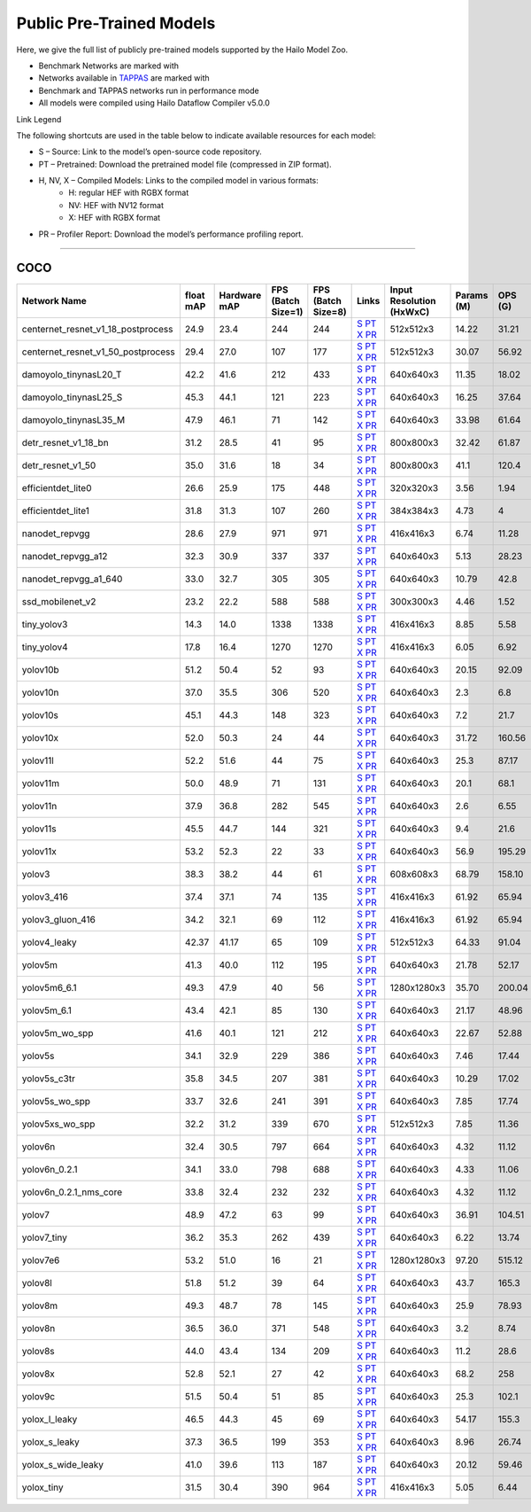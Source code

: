 
Public Pre-Trained Models
=========================

.. |rocket| image:: ../../images/rocket.png
  :width: 18

.. |star| image:: ../../images/star.png
  :width: 18

Here, we give the full list of publicly pre-trained models supported by the Hailo Model Zoo.

* Benchmark Networks are marked with |rocket|
* Networks available in `TAPPAS <https://github.com/hailo-ai/tappas>`_ are marked with |star|
* Benchmark and TAPPAS  networks run in performance mode
* All models were compiled using Hailo Dataflow Compiler v5.0.0

Link Legend

The following shortcuts are used in the table below to indicate available resources for each model:

* S – Source: Link to the model’s open-source code repository.
* PT – Pretrained: Download the pretrained model file (compressed in ZIP format).
* H, NV, X – Compiled Models: Links to the compiled model in various formats:
            * H: regular HEF with RGBX format
            * NV: HEF with NV12 format
            * X: HEF with RGBX format

* PR – Profiler Report: Download the model’s performance profiling report.



.. _Object Detection:

----------------

COCO
^^^^

.. list-table::
   :widths: 31 9 7 11 9 8 8 8 9
   :header-rows: 1

   * - Network Name
     - float mAP
     - Hardware mAP
     - FPS (Batch Size=1)
     - FPS (Batch Size=8)
     - Links
     - Input Resolution (HxWxC)
     - Params (M)
     - OPS (G)    
   * - centernet_resnet_v1_18_postprocess   
     - 24.9
     - 23.4
     - 244
     - 244
     - `S <https://cv.gluon.ai/model_zoo/detection.html>`_ `PT <https://hailo-model-zoo.s3.eu-west-2.amazonaws.com/ObjectDetection/Detection-COCO/centernet/centernet_resnet_v1_18/pretrained/2023-07-18/centernet_resnet_v1_18.zip>`_ `X <https://hailo-model-zoo.s3.eu-west-2.amazonaws.com/ModelZoo/Compiled/v5.0.0/hailo10h/centernet_resnet_v1_18_postprocess.hef>`_ `PR <https://hailo-model-zoo.s3.eu-west-2.amazonaws.com/ModelZoo/Compiled/v5.0.0/hailo10h/centernet_resnet_v1_18_postprocess_profiler_results_compiled.html>`_
     - 512x512x3
     - 14.22
     - 31.21    
   * - centernet_resnet_v1_50_postprocess   
     - 29.4
     - 27.0
     - 107
     - 177
     - `S <https://cv.gluon.ai/model_zoo/detection.html>`_ `PT <https://hailo-model-zoo.s3.eu-west-2.amazonaws.com/ObjectDetection/Detection-COCO/centernet/centernet_resnet_v1_50_postprocess/pretrained/2023-07-18/centernet_resnet_v1_50_postprocess.zip>`_ `X <https://hailo-model-zoo.s3.eu-west-2.amazonaws.com/ModelZoo/Compiled/v5.0.0/hailo10h/centernet_resnet_v1_50_postprocess.hef>`_ `PR <https://hailo-model-zoo.s3.eu-west-2.amazonaws.com/ModelZoo/Compiled/v5.0.0/hailo10h/centernet_resnet_v1_50_postprocess_profiler_results_compiled.html>`_
     - 512x512x3
     - 30.07
     - 56.92    
   * - damoyolo_tinynasL20_T   
     - 42.2
     - 41.6
     - 212
     - 433
     - `S <https://github.com/tinyvision/DAMO-YOLO>`_ `PT <https://hailo-model-zoo.s3.eu-west-2.amazonaws.com/ObjectDetection/Detection-COCO/yolo/damoyolo_tinynasL20_T/pretrained/2022-12-19/damoyolo_tinynasL20_T.zip>`_ `X <https://hailo-model-zoo.s3.eu-west-2.amazonaws.com/ModelZoo/Compiled/v5.0.0/hailo10h/damoyolo_tinynasL20_T.hef>`_ `PR <https://hailo-model-zoo.s3.eu-west-2.amazonaws.com/ModelZoo/Compiled/v5.0.0/hailo10h/damoyolo_tinynasL20_T_profiler_results_compiled.html>`_
     - 640x640x3
     - 11.35
     - 18.02    
   * - damoyolo_tinynasL25_S   
     - 45.3
     - 44.1
     - 121
     - 223
     - `S <https://github.com/tinyvision/DAMO-YOLO>`_ `PT <https://hailo-model-zoo.s3.eu-west-2.amazonaws.com/ObjectDetection/Detection-COCO/yolo/damoyolo_tinynasL25_S/pretrained/2022-12-19/damoyolo_tinynasL25_S.zip>`_ `X <https://hailo-model-zoo.s3.eu-west-2.amazonaws.com/ModelZoo/Compiled/v5.0.0/hailo10h/damoyolo_tinynasL25_S.hef>`_ `PR <https://hailo-model-zoo.s3.eu-west-2.amazonaws.com/ModelZoo/Compiled/v5.0.0/hailo10h/damoyolo_tinynasL25_S_profiler_results_compiled.html>`_
     - 640x640x3
     - 16.25
     - 37.64    
   * - damoyolo_tinynasL35_M   
     - 47.9
     - 46.1
     - 71
     - 142
     - `S <https://github.com/tinyvision/DAMO-YOLO>`_ `PT <https://hailo-model-zoo.s3.eu-west-2.amazonaws.com/ObjectDetection/Detection-COCO/yolo/damoyolo_tinynasL35_M/pretrained/2022-12-19/damoyolo_tinynasL35_M.zip>`_ `X <https://hailo-model-zoo.s3.eu-west-2.amazonaws.com/ModelZoo/Compiled/v5.0.0/hailo10h/damoyolo_tinynasL35_M.hef>`_ `PR <https://hailo-model-zoo.s3.eu-west-2.amazonaws.com/ModelZoo/Compiled/v5.0.0/hailo10h/damoyolo_tinynasL35_M_profiler_results_compiled.html>`_
     - 640x640x3
     - 33.98
     - 61.64    
   * - detr_resnet_v1_18_bn   
     - 31.2
     - 28.5
     - 41
     - 95
     - `S <https://github.com/facebookresearch/detr>`_ `PT <https://hailo-model-zoo.s3.eu-west-2.amazonaws.com/ObjectDetection/Detection-COCO/detr/detr_resnet_v1_18/2022-09-18/detr_resnet_v1_18_bn.zip>`_ `X <https://hailo-model-zoo.s3.eu-west-2.amazonaws.com/ModelZoo/Compiled/v5.0.0/hailo10h/detr_resnet_v1_18_bn.hef>`_ `PR <https://hailo-model-zoo.s3.eu-west-2.amazonaws.com/ModelZoo/Compiled/v5.0.0/hailo10h/detr_resnet_v1_18_bn_profiler_results_compiled.html>`_
     - 800x800x3
     - 32.42
     - 61.87    
   * - detr_resnet_v1_50   
     - 35.0
     - 31.6
     - 18
     - 34
     - `S <https://github.com/facebookresearch/detr>`_ `PT <https://hailo-model-zoo.s3.eu-west-2.amazonaws.com/ObjectDetection/Detection-COCO/detr/detr_resnet_v1_50/2024-03-05/detr_resnet_v1_50.zip>`_ `X <https://hailo-model-zoo.s3.eu-west-2.amazonaws.com/ModelZoo/Compiled/v5.0.0/hailo10h/detr_resnet_v1_50.hef>`_ `PR <https://hailo-model-zoo.s3.eu-west-2.amazonaws.com/ModelZoo/Compiled/v5.0.0/hailo10h/detr_resnet_v1_50_profiler_results_compiled.html>`_
     - 800x800x3
     - 41.1
     - 120.4    
   * - efficientdet_lite0   
     - 26.6
     - 25.9
     - 175
     - 448
     - `S <https://github.com/google/automl/tree/master/efficientdet>`_ `PT <https://hailo-model-zoo.s3.eu-west-2.amazonaws.com/ObjectDetection/Detection-COCO/efficientdet/efficientdet_lite0/pretrained/2023-04-25/efficientdet-lite0.zip>`_ `X <https://hailo-model-zoo.s3.eu-west-2.amazonaws.com/ModelZoo/Compiled/v5.0.0/hailo10h/efficientdet_lite0.hef>`_ `PR <https://hailo-model-zoo.s3.eu-west-2.amazonaws.com/ModelZoo/Compiled/v5.0.0/hailo10h/efficientdet_lite0_profiler_results_compiled.html>`_
     - 320x320x3
     - 3.56
     - 1.94    
   * - efficientdet_lite1   
     - 31.8
     - 31.3
     - 107
     - 260
     - `S <https://github.com/google/automl/tree/master/efficientdet>`_ `PT <https://hailo-model-zoo.s3.eu-west-2.amazonaws.com/ObjectDetection/Detection-COCO/efficientdet/efficientdet_lite1/pretrained/2023-04-25/efficientdet-lite1.zip>`_ `X <https://hailo-model-zoo.s3.eu-west-2.amazonaws.com/ModelZoo/Compiled/v5.0.0/hailo10h/efficientdet_lite1.hef>`_ `PR <https://hailo-model-zoo.s3.eu-west-2.amazonaws.com/ModelZoo/Compiled/v5.0.0/hailo10h/efficientdet_lite1_profiler_results_compiled.html>`_
     - 384x384x3
     - 4.73
     - 4      
   * - nanodet_repvgg  |star| 
     - 28.6
     - 27.9
     - 971
     - 971
     - `S <https://github.com/RangiLyu/nanodet>`_ `PT <https://hailo-model-zoo.s3.eu-west-2.amazonaws.com/ObjectDetection/Detection-COCO/nanodet/nanodet_repvgg/pretrained/2024-11-01/nanodet.zip>`_ `X <https://hailo-model-zoo.s3.eu-west-2.amazonaws.com/ModelZoo/Compiled/v5.0.0/hailo10h/nanodet_repvgg.hef>`_ `PR <https://hailo-model-zoo.s3.eu-west-2.amazonaws.com/ModelZoo/Compiled/v5.0.0/hailo10h/nanodet_repvgg_profiler_results_compiled.html>`_
     - 416x416x3
     - 6.74
     - 11.28    
   * - nanodet_repvgg_a12   
     - 32.3
     - 30.9
     - 337
     - 337
     - `S <https://github.com/Megvii-BaseDetection/YOLOX>`_ `PT <https://hailo-model-zoo.s3.eu-west-2.amazonaws.com/ObjectDetection/Detection-COCO/nanodet/nanodet_repvgg_a12/pretrained/2024-01-31/nanodet_repvgg_a12_640x640.zip>`_ `X <https://hailo-model-zoo.s3.eu-west-2.amazonaws.com/ModelZoo/Compiled/v5.0.0/hailo10h/nanodet_repvgg_a12.hef>`_ `PR <https://hailo-model-zoo.s3.eu-west-2.amazonaws.com/ModelZoo/Compiled/v5.0.0/hailo10h/nanodet_repvgg_a12_profiler_results_compiled.html>`_
     - 640x640x3
     - 5.13
     - 28.23    
   * - nanodet_repvgg_a1_640   
     - 33.0
     - 32.7
     - 305
     - 305
     - `S <https://github.com/RangiLyu/nanodet>`_ `PT <https://hailo-model-zoo.s3.eu-west-2.amazonaws.com/ObjectDetection/Detection-COCO/nanodet/nanodet_repvgg_a1_640/pretrained/2024-01-25/nanodet_repvgg_a1_640.zip>`_ `X <https://hailo-model-zoo.s3.eu-west-2.amazonaws.com/ModelZoo/Compiled/v5.0.0/hailo10h/nanodet_repvgg_a1_640.hef>`_ `PR <https://hailo-model-zoo.s3.eu-west-2.amazonaws.com/ModelZoo/Compiled/v5.0.0/hailo10h/nanodet_repvgg_a1_640_profiler_results_compiled.html>`_
     - 640x640x3
     - 10.79
     - 42.8    
   * - ssd_mobilenet_v2   
     - 23.2
     - 22.2
     - 588
     - 588
     - `S <https://github.com/tensorflow/models/blob/master/research/object_detection/g3doc/tf1_detection_zoo.md>`_ `PT <https://hailo-model-zoo.s3.eu-west-2.amazonaws.com/ObjectDetection/Detection-COCO/ssd/ssd_mobilenet_v2/pretrained/2025-01-15/ssd_mobilenet_v2.zip>`_ `X <https://hailo-model-zoo.s3.eu-west-2.amazonaws.com/ModelZoo/Compiled/v5.0.0/hailo10h/ssd_mobilenet_v2.hef>`_ `PR <https://hailo-model-zoo.s3.eu-west-2.amazonaws.com/ModelZoo/Compiled/v5.0.0/hailo10h/ssd_mobilenet_v2_profiler_results_compiled.html>`_
     - 300x300x3
     - 4.46
     - 1.52    
   * - tiny_yolov3   
     - 14.3
     - 14.0
     - 1338
     - 1338
     - `S <https://github.com/Tianxiaomo/pytorch-YOLOv4>`_ `PT <https://hailo-model-zoo.s3.eu-west-2.amazonaws.com/ObjectDetection/Detection-COCO/yolo/tiny_yolov3/pretrained/2025-06-25/tiny_yolov3.zip>`_ `X <https://hailo-model-zoo.s3.eu-west-2.amazonaws.com/ModelZoo/Compiled/v5.0.0/hailo10h/tiny_yolov3.hef>`_ `PR <https://hailo-model-zoo.s3.eu-west-2.amazonaws.com/ModelZoo/Compiled/v5.0.0/hailo10h/tiny_yolov3_profiler_results_compiled.html>`_
     - 416x416x3
     - 8.85
     - 5.58    
   * - tiny_yolov4   
     - 17.8
     - 16.4
     - 1270
     - 1270
     - `S <https://github.com/Tianxiaomo/pytorch-YOLOv4>`_ `PT <https://hailo-model-zoo.s3.eu-west-2.amazonaws.com/ObjectDetection/Detection-COCO/yolo/tiny_yolov4/pretrained/2023-07-18/tiny_yolov4.zip>`_ `X <https://hailo-model-zoo.s3.eu-west-2.amazonaws.com/ModelZoo/Compiled/v5.0.0/hailo10h/tiny_yolov4.hef>`_ `PR <https://hailo-model-zoo.s3.eu-west-2.amazonaws.com/ModelZoo/Compiled/v5.0.0/hailo10h/tiny_yolov4_profiler_results_compiled.html>`_
     - 416x416x3
     - 6.05
     - 6.92    
   * - yolov10b   
     - 51.2
     - 50.4
     - 52
     - 93
     - `S <https://github.com/THU-MIG/yolov10>`_ `PT <https://hailo-model-zoo.s3.eu-west-2.amazonaws.com/ObjectDetection/Detection-COCO/yolo/yolov10b/pretrained/2024-07-02/yolov10b.zip>`_ `X <https://hailo-model-zoo.s3.eu-west-2.amazonaws.com/ModelZoo/Compiled/v5.0.0/hailo10h/yolov10b.hef>`_ `PR <https://hailo-model-zoo.s3.eu-west-2.amazonaws.com/ModelZoo/Compiled/v5.0.0/hailo10h/yolov10b_profiler_results_compiled.html>`_
     - 640x640x3
     - 20.15
     - 92.09    
   * - yolov10n   
     - 37.0
     - 35.5
     - 306
     - 520
     - `S <https://github.com/THU-MIG/yolov10>`_ `PT <https://hailo-model-zoo.s3.eu-west-2.amazonaws.com/ObjectDetection/Detection-COCO/yolo/yolov10n/pretrained/2024-05-31/yolov10n.zip>`_ `X <https://hailo-model-zoo.s3.eu-west-2.amazonaws.com/ModelZoo/Compiled/v5.0.0/hailo10h/yolov10n.hef>`_ `PR <https://hailo-model-zoo.s3.eu-west-2.amazonaws.com/ModelZoo/Compiled/v5.0.0/hailo10h/yolov10n_profiler_results_compiled.html>`_
     - 640x640x3
     - 2.3
     - 6.8    
   * - yolov10s   
     - 45.1
     - 44.3
     - 148
     - 323
     - `S <https://github.com/THU-MIG/yolov10>`_ `PT <https://hailo-model-zoo.s3.eu-west-2.amazonaws.com/ObjectDetection/Detection-COCO/yolo/yolov10s/pretrained/2024-05-31/yolov10s.zip>`_ `X <https://hailo-model-zoo.s3.eu-west-2.amazonaws.com/ModelZoo/Compiled/v5.0.0/hailo10h/yolov10s.hef>`_ `PR <https://hailo-model-zoo.s3.eu-west-2.amazonaws.com/ModelZoo/Compiled/v5.0.0/hailo10h/yolov10s_profiler_results_compiled.html>`_
     - 640x640x3
     - 7.2
     - 21.7    
   * - yolov10x   
     - 52.0
     - 50.3
     - 24
     - 44
     - `S <https://github.com/THU-MIG/yolov10>`_ `PT <https://hailo-model-zoo.s3.eu-west-2.amazonaws.com/ObjectDetection/Detection-COCO/yolo/yolov10x/pretrained/2024-07-02/yolov10x.zip>`_ `X <https://hailo-model-zoo.s3.eu-west-2.amazonaws.com/ModelZoo/Compiled/v5.0.0/hailo10h/yolov10x.hef>`_ `PR <https://hailo-model-zoo.s3.eu-west-2.amazonaws.com/ModelZoo/Compiled/v5.0.0/hailo10h/yolov10x_profiler_results_compiled.html>`_
     - 640x640x3
     - 31.72
     - 160.56    
   * - yolov11l   
     - 52.2
     - 51.6
     - 44
     - 75
     - `S <https://github.com/ultralytics/ultralytics>`_ `PT <https://hailo-model-zoo.s3.eu-west-2.amazonaws.com/ObjectDetection/Detection-COCO/yolo/yolov11l/2024-10-02/yolo11l.zip>`_ `X <https://hailo-model-zoo.s3.eu-west-2.amazonaws.com/ModelZoo/Compiled/v5.0.0/hailo10h/yolov11l.hef>`_ `PR <https://hailo-model-zoo.s3.eu-west-2.amazonaws.com/ModelZoo/Compiled/v5.0.0/hailo10h/yolov11l_profiler_results_compiled.html>`_
     - 640x640x3
     - 25.3
     - 87.17      
   * - yolov11m |rocket|  
     - 50.0
     - 48.9
     - 71
     - 131
     - `S <https://github.com/ultralytics/ultralytics>`_ `PT <https://hailo-model-zoo.s3.eu-west-2.amazonaws.com/ObjectDetection/Detection-COCO/yolo/yolov11m/2024-10-02/yolo11m.zip>`_ `X <https://hailo-model-zoo.s3.eu-west-2.amazonaws.com/ModelZoo/Compiled/v5.0.0/hailo10h/yolov11m.hef>`_ `PR <https://hailo-model-zoo.s3.eu-west-2.amazonaws.com/ModelZoo/Compiled/v5.0.0/hailo10h/yolov11m_profiler_results_compiled.html>`_
     - 640x640x3
     - 20.1
     - 68.1    
   * - yolov11n   
     - 37.9
     - 36.8
     - 282
     - 545
     - `S <https://github.com/ultralytics/ultralytics>`_ `PT <https://hailo-model-zoo.s3.eu-west-2.amazonaws.com/ObjectDetection/Detection-COCO/yolo/yolov11n/2024-10-02/yolo11n.zip>`_ `X <https://hailo-model-zoo.s3.eu-west-2.amazonaws.com/ModelZoo/Compiled/v5.0.0/hailo10h/yolov11n.hef>`_ `PR <https://hailo-model-zoo.s3.eu-west-2.amazonaws.com/ModelZoo/Compiled/v5.0.0/hailo10h/yolov11n_profiler_results_compiled.html>`_
     - 640x640x3
     - 2.6
     - 6.55    
   * - yolov11s   
     - 45.5
     - 44.7
     - 144
     - 321
     - `S <https://github.com/ultralytics/ultralytics>`_ `PT <https://hailo-model-zoo.s3.eu-west-2.amazonaws.com/ObjectDetection/Detection-COCO/yolo/yolov11s/2024-10-02/yolo11s.zip>`_ `X <https://hailo-model-zoo.s3.eu-west-2.amazonaws.com/ModelZoo/Compiled/v5.0.0/hailo10h/yolov11s.hef>`_ `PR <https://hailo-model-zoo.s3.eu-west-2.amazonaws.com/ModelZoo/Compiled/v5.0.0/hailo10h/yolov11s_profiler_results_compiled.html>`_
     - 640x640x3
     - 9.4
     - 21.6    
   * - yolov11x   
     - 53.2
     - 52.3
     - 22
     - 33
     - `S <https://github.com/ultralytics/ultralytics>`_ `PT <https://hailo-model-zoo.s3.eu-west-2.amazonaws.com/ObjectDetection/Detection-COCO/yolo/yolov11x/2024-10-02/yolo11x.zip>`_ `X <https://hailo-model-zoo.s3.eu-west-2.amazonaws.com/ModelZoo/Compiled/v5.0.0/hailo10h/yolov11x.hef>`_ `PR <https://hailo-model-zoo.s3.eu-west-2.amazonaws.com/ModelZoo/Compiled/v5.0.0/hailo10h/yolov11x_profiler_results_compiled.html>`_
     - 640x640x3
     - 56.9
     - 195.29    
   * - yolov3   
     - 38.3
     - 38.2
     - 44
     - 61
     - `S <https://github.com/AlexeyAB/darknet>`_ `PT <https://hailo-model-zoo.s3.eu-west-2.amazonaws.com/ObjectDetection/Detection-COCO/yolo/yolov3/pretrained/2021-08-16/yolov3.zip>`_ `X <https://hailo-model-zoo.s3.eu-west-2.amazonaws.com/ModelZoo/Compiled/v5.0.0/hailo10h/yolov3.hef>`_ `PR <https://hailo-model-zoo.s3.eu-west-2.amazonaws.com/ModelZoo/Compiled/v5.0.0/hailo10h/yolov3_profiler_results_compiled.html>`_
     - 608x608x3
     - 68.79
     - 158.10    
   * - yolov3_416   
     - 37.4
     - 37.1
     - 74
     - 135
     - `S <https://github.com/AlexeyAB/darknet>`_ `PT <https://hailo-model-zoo.s3.eu-west-2.amazonaws.com/ObjectDetection/Detection-COCO/yolo/yolov3_416/pretrained/2021-08-16/yolov3_416.zip>`_ `X <https://hailo-model-zoo.s3.eu-west-2.amazonaws.com/ModelZoo/Compiled/v5.0.0/hailo10h/yolov3_416.hef>`_ `PR <https://hailo-model-zoo.s3.eu-west-2.amazonaws.com/ModelZoo/Compiled/v5.0.0/hailo10h/yolov3_416_profiler_results_compiled.html>`_
     - 416x416x3
     - 61.92
     - 65.94    
   * - yolov3_gluon_416   
     - 34.2
     - 32.1
     - 69
     - 112
     - `S <https://cv.gluon.ai/model_zoo/detection.html>`_ `PT <https://hailo-model-zoo.s3.eu-west-2.amazonaws.com/ObjectDetection/Detection-COCO/yolo/yolov3_gluon_416/pretrained/2023-07-18/yolov3_gluon_416.zip>`_ `X <https://hailo-model-zoo.s3.eu-west-2.amazonaws.com/ModelZoo/Compiled/v5.0.0/hailo10h/yolov3_gluon_416.hef>`_ `PR <https://hailo-model-zoo.s3.eu-west-2.amazonaws.com/ModelZoo/Compiled/v5.0.0/hailo10h/yolov3_gluon_416_profiler_results_compiled.html>`_
     - 416x416x3
     - 61.92
     - 65.94    
   * - yolov4_leaky   
     - 42.37
     - 41.17
     - 65
     - 109
     - `S <https://github.com/AlexeyAB/darknet/wiki/YOLOv4-model-zoo>`_ `PT <https://hailo-model-zoo.s3.eu-west-2.amazonaws.com/ObjectDetection/Detection-COCO/yolo/yolov4/pretrained/2022-03-17/yolov4.zip>`_ `X <https://hailo-model-zoo.s3.eu-west-2.amazonaws.com/ModelZoo/Compiled/v5.0.0/hailo10h/yolov4_leaky.hef>`_ `PR <https://hailo-model-zoo.s3.eu-west-2.amazonaws.com/ModelZoo/Compiled/v5.0.0/hailo10h/yolov4_leaky_profiler_results_compiled.html>`_
     - 512x512x3
     - 64.33
     - 91.04    
   * - yolov5m   
     - 41.3
     - 40.0
     - 112
     - 195
     - `S <https://github.com/ultralytics/yolov5/releases/tag/v2.0>`_ `PT <https://hailo-model-zoo.s3.eu-west-2.amazonaws.com/ObjectDetection/Detection-COCO/yolo/yolov5m_spp/pretrained/2023-04-25/yolov5m.zip>`_ `X <https://hailo-model-zoo.s3.eu-west-2.amazonaws.com/ModelZoo/Compiled/v5.0.0/hailo10h/yolov5m.hef>`_ `PR <https://hailo-model-zoo.s3.eu-west-2.amazonaws.com/ModelZoo/Compiled/v5.0.0/hailo10h/yolov5m_profiler_results_compiled.html>`_
     - 640x640x3
     - 21.78
     - 52.17    
   * - yolov5m6_6.1   
     - 49.3
     - 47.9
     - 40
     - 56
     - `S <https://github.com/ultralytics/yolov5/releases/tag/v6.1>`_ `PT <https://hailo-model-zoo.s3.eu-west-2.amazonaws.com/ObjectDetection/Detection-COCO/yolo/yolov5m6_6.1/pretrained/2023-04-25/yolov5m6.zip>`_ `X <https://hailo-model-zoo.s3.eu-west-2.amazonaws.com/ModelZoo/Compiled/v5.0.0/hailo10h/yolov5m6_6.1.hef>`_ `PR <https://hailo-model-zoo.s3.eu-west-2.amazonaws.com/ModelZoo/Compiled/v5.0.0/hailo10h/yolov5m6_6.1_profiler_results_compiled.html>`_
     - 1280x1280x3
     - 35.70
     - 200.04    
   * - yolov5m_6.1   
     - 43.4
     - 42.1
     - 85
     - 130
     - `S <https://github.com/ultralytics/yolov5/releases/tag/v6.1>`_ `PT <https://hailo-model-zoo.s3.eu-west-2.amazonaws.com/ObjectDetection/Detection-COCO/yolo/yolov5m_6.1/pretrained/2023-04-25/yolov5m_6.1.zip>`_ `X <https://hailo-model-zoo.s3.eu-west-2.amazonaws.com/ModelZoo/Compiled/v5.0.0/hailo10h/yolov5m_6.1.hef>`_ `PR <https://hailo-model-zoo.s3.eu-west-2.amazonaws.com/ModelZoo/Compiled/v5.0.0/hailo10h/yolov5m_6.1_profiler_results_compiled.html>`_
     - 640x640x3
     - 21.17
     - 48.96        
   * - yolov5m_wo_spp |rocket| |star| 
     - 41.6
     - 40.1
     - 121
     - 212
     - `S <https://github.com/ultralytics/yolov5/releases/tag/v2.0>`_ `PT <https://hailo-model-zoo.s3.eu-west-2.amazonaws.com/ObjectDetection/Detection-COCO/yolo/yolov5m/pretrained/2023-04-25/yolov5m_wo_spp.zip>`_ `X <https://hailo-model-zoo.s3.eu-west-2.amazonaws.com/ModelZoo/Compiled/v5.0.0/hailo10h/yolov5m_wo_spp.hef>`_ `PR <https://hailo-model-zoo.s3.eu-west-2.amazonaws.com/ModelZoo/Compiled/v5.0.0/hailo10h/yolov5m_wo_spp_profiler_results_compiled.html>`_
     - 640x640x3
     - 22.67
     - 52.88    
   * - yolov5s   
     - 34.1
     - 32.9
     - 229
     - 386
     - `S <https://github.com/ultralytics/yolov5/releases/tag/v2.0>`_ `PT <https://hailo-model-zoo.s3.eu-west-2.amazonaws.com/ObjectDetection/Detection-COCO/yolo/yolov5s_spp/pretrained/2023-04-25/yolov5s.zip>`_ `X <https://hailo-model-zoo.s3.eu-west-2.amazonaws.com/ModelZoo/Compiled/v5.0.0/hailo10h/yolov5s.hef>`_ `PR <https://hailo-model-zoo.s3.eu-west-2.amazonaws.com/ModelZoo/Compiled/v5.0.0/hailo10h/yolov5s_profiler_results_compiled.html>`_
     - 640x640x3
     - 7.46
     - 17.44    
   * - yolov5s_c3tr   
     - 35.8
     - 34.5
     - 207
     - 381
     - `S <https://github.com/ultralytics/yolov5/tree/v6.0>`_ `PT <https://hailo-model-zoo.s3.eu-west-2.amazonaws.com/ObjectDetection/Detection-COCO/yolo/yolov5s_c3tr/pretrained/2023-04-25/yolov5s_c3tr.zip>`_ `X <https://hailo-model-zoo.s3.eu-west-2.amazonaws.com/ModelZoo/Compiled/v5.0.0/hailo10h/yolov5s_c3tr.hef>`_ `PR <https://hailo-model-zoo.s3.eu-west-2.amazonaws.com/ModelZoo/Compiled/v5.0.0/hailo10h/yolov5s_c3tr_profiler_results_compiled.html>`_
     - 640x640x3
     - 10.29
     - 17.02    
   * - yolov5s_wo_spp   
     - 33.7
     - 32.6
     - 241
     - 391
     - `S <https://github.com/ultralytics/yolov5/releases/tag/v2.0>`_ `PT <https://hailo-model-zoo.s3.eu-west-2.amazonaws.com/ObjectDetection/Detection-COCO/yolo/yolov5s/pretrained/2023-04-25/yolov5s.zip>`_ `X <https://hailo-model-zoo.s3.eu-west-2.amazonaws.com/ModelZoo/Compiled/v5.0.0/hailo10h/yolov5s_wo_spp.hef>`_ `PR <https://hailo-model-zoo.s3.eu-west-2.amazonaws.com/ModelZoo/Compiled/v5.0.0/hailo10h/yolov5s_wo_spp_profiler_results_compiled.html>`_
     - 640x640x3
     - 7.85
     - 17.74    
   * - yolov5xs_wo_spp   
     - 32.2
     - 31.2
     - 339
     - 670
     - `S <https://github.com/ultralytics/yolov5/releases/tag/v2.0>`_ `PT <https://hailo-model-zoo.s3.eu-west-2.amazonaws.com/ObjectDetection/Detection-COCO/yolo/yolov5xs/pretrained/2023-04-25/yolov5xs.zip>`_ `X <https://hailo-model-zoo.s3.eu-west-2.amazonaws.com/ModelZoo/Compiled/v5.0.0/hailo10h/yolov5xs_wo_spp.hef>`_ `PR <https://hailo-model-zoo.s3.eu-west-2.amazonaws.com/ModelZoo/Compiled/v5.0.0/hailo10h/yolov5xs_wo_spp_profiler_results_compiled.html>`_
     - 512x512x3
     - 7.85
     - 11.36    
   * - yolov6n   
     - 32.4
     - 30.5
     - 797
     - 664
     - `S <https://github.com/meituan/YOLOv6/releases/tag/0.1.0>`_ `PT <https://hailo-model-zoo.s3.eu-west-2.amazonaws.com/ObjectDetection/Detection-COCO/yolo/yolov6n/pretrained/2023-05-31/yolov6n.zip>`_ `X <https://hailo-model-zoo.s3.eu-west-2.amazonaws.com/ModelZoo/Compiled/v5.0.0/hailo10h/yolov6n.hef>`_ `PR <https://hailo-model-zoo.s3.eu-west-2.amazonaws.com/ModelZoo/Compiled/v5.0.0/hailo10h/yolov6n_profiler_results_compiled.html>`_
     - 640x640x3
     - 4.32
     - 11.12    
   * - yolov6n_0.2.1   
     - 34.1
     - 33.0
     - 798
     - 688
     - `S <https://github.com/meituan/YOLOv6/releases/tag/0.2.1>`_ `PT <https://hailo-model-zoo.s3.eu-west-2.amazonaws.com/ObjectDetection/Detection-COCO/yolo/yolov6n_0.2.1/pretrained/2023-04-17/yolov6n_0.2.1.zip>`_ `X <https://hailo-model-zoo.s3.eu-west-2.amazonaws.com/ModelZoo/Compiled/v5.0.0/hailo10h/yolov6n_0.2.1.hef>`_ `PR <https://hailo-model-zoo.s3.eu-west-2.amazonaws.com/ModelZoo/Compiled/v5.0.0/hailo10h/yolov6n_0.2.1_profiler_results_compiled.html>`_
     - 640x640x3
     - 4.33
     - 11.06    
   * - yolov6n_0.2.1_nms_core   
     - 33.8
     - 32.4
     - 232
     - 232
     - `S <https://github.com/meituan/YOLOv6/releases/tag/0.2.1>`_ `PT <https://hailo-model-zoo.s3.eu-west-2.amazonaws.com/ObjectDetection/Detection-COCO/yolo/yolov6n_0.2.1/pretrained/2023-04-17/yolov6n_0.2.1.zip>`_ `X <https://hailo-model-zoo.s3.eu-west-2.amazonaws.com/ModelZoo/Compiled/v5.0.0/hailo10h/yolov6n_0.2.1_nms_core.hef>`_ `PR <https://hailo-model-zoo.s3.eu-west-2.amazonaws.com/ModelZoo/Compiled/v5.0.0/hailo10h/yolov6n_0.2.1_nms_core_profiler_results_compiled.html>`_
     - 640x640x3
     - 4.32
     - 11.12    
   * - yolov7   
     - 48.9
     - 47.2
     - 63
     - 99
     - `S <https://github.com/WongKinYiu/yolov7>`_ `PT <https://hailo-model-zoo.s3.eu-west-2.amazonaws.com/ObjectDetection/Detection-COCO/yolo/yolov7/pretrained/2023-04-25/yolov7.zip>`_ `X <https://hailo-model-zoo.s3.eu-west-2.amazonaws.com/ModelZoo/Compiled/v5.0.0/hailo10h/yolov7.hef>`_ `PR <https://hailo-model-zoo.s3.eu-west-2.amazonaws.com/ModelZoo/Compiled/v5.0.0/hailo10h/yolov7_profiler_results_compiled.html>`_
     - 640x640x3
     - 36.91
     - 104.51    
   * - yolov7_tiny   
     - 36.2
     - 35.3
     - 262
     - 439
     - `S <https://github.com/WongKinYiu/yolov7>`_ `PT <https://hailo-model-zoo.s3.eu-west-2.amazonaws.com/ObjectDetection/Detection-COCO/yolo/yolov7_tiny/pretrained/2023-04-25/yolov7_tiny.zip>`_ `X <https://hailo-model-zoo.s3.eu-west-2.amazonaws.com/ModelZoo/Compiled/v5.0.0/hailo10h/yolov7_tiny.hef>`_ `PR <https://hailo-model-zoo.s3.eu-west-2.amazonaws.com/ModelZoo/Compiled/v5.0.0/hailo10h/yolov7_tiny_profiler_results_compiled.html>`_
     - 640x640x3
     - 6.22
     - 13.74    
   * - yolov7e6   
     - 53.2
     - 51.0
     - 16
     - 21
     - `S <https://github.com/WongKinYiu/yolov7>`_ `PT <https://hailo-model-zoo.s3.eu-west-2.amazonaws.com/ObjectDetection/Detection-COCO/yolo/yolov7e6/pretrained/2023-04-25/yolov7-e6.zip>`_ `X <https://hailo-model-zoo.s3.eu-west-2.amazonaws.com/ModelZoo/Compiled/v5.0.0/hailo10h/yolov7e6.hef>`_ `PR <https://hailo-model-zoo.s3.eu-west-2.amazonaws.com/ModelZoo/Compiled/v5.0.0/hailo10h/yolov7e6_profiler_results_compiled.html>`_
     - 1280x1280x3
     - 97.20
     - 515.12    
   * - yolov8l   
     - 51.8
     - 51.2
     - 39
     - 64
     - `S <https://github.com/ultralytics/ultralytics>`_ `PT <https://hailo-model-zoo.s3.eu-west-2.amazonaws.com/ObjectDetection/Detection-COCO/yolo/yolov8l/2023-02-02/yolov8l.zip>`_ `X <https://hailo-model-zoo.s3.eu-west-2.amazonaws.com/ModelZoo/Compiled/v5.0.0/hailo10h/yolov8l.hef>`_ `PR <https://hailo-model-zoo.s3.eu-west-2.amazonaws.com/ModelZoo/Compiled/v5.0.0/hailo10h/yolov8l_profiler_results_compiled.html>`_
     - 640x640x3
     - 43.7
     - 165.3        
   * - yolov8m |rocket| |star| 
     - 49.3
     - 48.7
     - 78
     - 145
     - `S <https://github.com/ultralytics/ultralytics>`_ `PT <https://hailo-model-zoo.s3.eu-west-2.amazonaws.com/ObjectDetection/Detection-COCO/yolo/yolov8m/2023-02-02/yolov8m.zip>`_ `X <https://hailo-model-zoo.s3.eu-west-2.amazonaws.com/ModelZoo/Compiled/v5.0.0/hailo10h/yolov8m.hef>`_ `PR <https://hailo-model-zoo.s3.eu-west-2.amazonaws.com/ModelZoo/Compiled/v5.0.0/hailo10h/yolov8m_profiler_results_compiled.html>`_
     - 640x640x3
     - 25.9
     - 78.93    
   * - yolov8n   
     - 36.5
     - 36.0
     - 371
     - 548
     - `S <https://github.com/ultralytics/ultralytics>`_ `PT <https://hailo-model-zoo.s3.eu-west-2.amazonaws.com/ObjectDetection/Detection-COCO/yolo/yolov8n/2023-01-30/yolov8n.zip>`_ `X <https://hailo-model-zoo.s3.eu-west-2.amazonaws.com/ModelZoo/Compiled/v5.0.0/hailo10h/yolov8n.hef>`_ `PR <https://hailo-model-zoo.s3.eu-west-2.amazonaws.com/ModelZoo/Compiled/v5.0.0/hailo10h/yolov8n_profiler_results_compiled.html>`_
     - 640x640x3
     - 3.2
     - 8.74    
   * - yolov8s   
     - 44.0
     - 43.4
     - 134
     - 209
     - `S <https://github.com/ultralytics/ultralytics>`_ `PT <https://hailo-model-zoo.s3.eu-west-2.amazonaws.com/ObjectDetection/Detection-COCO/yolo/yolov8s/2023-02-02/yolov8s.zip>`_ `X <https://hailo-model-zoo.s3.eu-west-2.amazonaws.com/ModelZoo/Compiled/v5.0.0/hailo10h/yolov8s.hef>`_ `PR <https://hailo-model-zoo.s3.eu-west-2.amazonaws.com/ModelZoo/Compiled/v5.0.0/hailo10h/yolov8s_profiler_results_compiled.html>`_
     - 640x640x3
     - 11.2
     - 28.6    
   * - yolov8x   
     - 52.8
     - 52.1
     - 27
     - 42
     - `S <https://github.com/ultralytics/ultralytics>`_ `PT <https://hailo-model-zoo.s3.eu-west-2.amazonaws.com/ObjectDetection/Detection-COCO/yolo/yolov8x/2023-02-02/yolov8x.zip>`_ `X <https://hailo-model-zoo.s3.eu-west-2.amazonaws.com/ModelZoo/Compiled/v5.0.0/hailo10h/yolov8x.hef>`_ `PR <https://hailo-model-zoo.s3.eu-west-2.amazonaws.com/ModelZoo/Compiled/v5.0.0/hailo10h/yolov8x_profiler_results_compiled.html>`_
     - 640x640x3
     - 68.2
     - 258    
   * - yolov9c   
     - 51.5
     - 50.4
     - 51
     - 85
     - `S <https://github.com/WongKinYiu/yolov9>`_ `PT <https://hailo-model-zoo.s3.eu-west-2.amazonaws.com/ObjectDetection/Detection-COCO/yolo/yolov9c/pretrained/2024-02-24/yolov9c.zip>`_ `X <https://hailo-model-zoo.s3.eu-west-2.amazonaws.com/ModelZoo/Compiled/v5.0.0/hailo10h/yolov9c.hef>`_ `PR <https://hailo-model-zoo.s3.eu-west-2.amazonaws.com/ModelZoo/Compiled/v5.0.0/hailo10h/yolov9c_profiler_results_compiled.html>`_
     - 640x640x3
     - 25.3
     - 102.1      
   * - yolox_l_leaky  |star| 
     - 46.5
     - 44.3
     - 45
     - 69
     - `S <https://github.com/Megvii-BaseDetection/YOLOX>`_ `PT <https://hailo-model-zoo.s3.eu-west-2.amazonaws.com/ObjectDetection/Detection-COCO/yolo/yolox_l_leaky/pretrained/2023-05-31/yolox_l_leaky.zip>`_ `X <https://hailo-model-zoo.s3.eu-west-2.amazonaws.com/ModelZoo/Compiled/v5.0.0/hailo10h/yolox_l_leaky.hef>`_ `PR <https://hailo-model-zoo.s3.eu-west-2.amazonaws.com/ModelZoo/Compiled/v5.0.0/hailo10h/yolox_l_leaky_profiler_results_compiled.html>`_
     - 640x640x3
     - 54.17
     - 155.3    
   * - yolox_s_leaky   
     - 37.3
     - 36.5
     - 199
     - 353
     - `S <https://github.com/Megvii-BaseDetection/YOLOX>`_ `PT <https://hailo-model-zoo.s3.eu-west-2.amazonaws.com/ObjectDetection/Detection-COCO/yolo/yolox_s_leaky/pretrained/2023-05-31/yolox_s_leaky.zip>`_ `X <https://hailo-model-zoo.s3.eu-west-2.amazonaws.com/ModelZoo/Compiled/v5.0.0/hailo10h/yolox_s_leaky.hef>`_ `PR <https://hailo-model-zoo.s3.eu-west-2.amazonaws.com/ModelZoo/Compiled/v5.0.0/hailo10h/yolox_s_leaky_profiler_results_compiled.html>`_
     - 640x640x3
     - 8.96
     - 26.74    
   * - yolox_s_wide_leaky   
     - 41.0
     - 39.6
     - 113
     - 187
     - `S <https://github.com/Megvii-BaseDetection/YOLOX>`_ `PT <https://hailo-model-zoo.s3.eu-west-2.amazonaws.com/ObjectDetection/Detection-COCO/yolo/yolox_s_wide_leaky/pretrained/2023-05-31/yolox_s_wide_leaky.zip>`_ `X <https://hailo-model-zoo.s3.eu-west-2.amazonaws.com/ModelZoo/Compiled/v5.0.0/hailo10h/yolox_s_wide_leaky.hef>`_ `PR <https://hailo-model-zoo.s3.eu-west-2.amazonaws.com/ModelZoo/Compiled/v5.0.0/hailo10h/yolox_s_wide_leaky_profiler_results_compiled.html>`_
     - 640x640x3
     - 20.12
     - 59.46    
   * - yolox_tiny   
     - 31.5
     - 30.4
     - 390
     - 964
     - `S <https://github.com/Megvii-BaseDetection/YOLOX>`_ `PT <https://hailo-model-zoo.s3.eu-west-2.amazonaws.com/ObjectDetection/Detection-COCO/yolo/yolox/yolox_tiny/pretrained/2023-05-31/yolox_tiny.zip>`_ `X <https://hailo-model-zoo.s3.eu-west-2.amazonaws.com/ModelZoo/Compiled/v5.0.0/hailo10h/yolox_tiny.hef>`_ `PR <https://hailo-model-zoo.s3.eu-west-2.amazonaws.com/ModelZoo/Compiled/v5.0.0/hailo10h/yolox_tiny_profiler_results_compiled.html>`_
     - 416x416x3
     - 5.05
     - 6.44            
.. list-table::
   :header-rows: 1

   * - Network Name
     - FPS (Batch Size=1)
     - FPS (Batch Size=8)
     - Input Resolution (HxWxC)
     - Params (M)
     - OPS (G)
     - Pretrained
     - Source
     - Compiled
     - Profile Report    
   * - efficientdet_lite2   
     - 69
     - 154
     - `S <https://github.com/google/automl/tree/master/efficientdet>`_ `PT <https://hailo-model-zoo.s3.eu-west-2.amazonaws.com/ObjectDetection/Detection-COCO/efficientdet/efficientdet_lite2/pretrained/2023-04-25/efficientdet-lite2.zip>`_ `X <https://hailo-model-zoo.s3.eu-west-2.amazonaws.com/ModelZoo/Compiled/v5.0.0/hailo10h/efficientdet_lite2.hef>`_ `PR <https://hailo-model-zoo.s3.eu-west-2.amazonaws.com/ModelZoo/Compiled/v5.0.0/hailo10h/efficientdet_lite2_profiler_results_compiled.html>`_
     - 448x448x3
     - 5.93
     - 6.84      
   * - ssd_mobilenet_v1  |star| 
     - 0
     - 0
     - `S <https://github.com/tensorflow/models/blob/master/research/object_detection/g3doc/tf1_detection_zoo.md>`_ `PT <https://hailo-model-zoo.s3.eu-west-2.amazonaws.com/ObjectDetection/Detection-COCO/ssd/ssd_mobilenet_v1/pretrained/2023-07-18/ssd_mobilenet_v1.zip>`_ `X <https://hailo-model-zoo.s3.eu-west-2.amazonaws.com/ModelZoo/Compiled/v5.0.0/hailo10h/ssd_mobilenet_v1.hef>`_ `PR <https://hailo-model-zoo.s3.eu-west-2.amazonaws.com/ModelZoo/Compiled/v5.0.0/hailo10h/ssd_mobilenet_v1_profiler_results_compiled.html>`_
     - 300x300x3
     - 6.79
     - 2.5    
   * - yolov3_gluon   
     - 0
     - 0
     - `S <https://cv.gluon.ai/model_zoo/detection.html>`_ `PT <https://hailo-model-zoo.s3.eu-west-2.amazonaws.com/ObjectDetection/Detection-COCO/yolo/yolov3_gluon/pretrained/2023-07-18/yolov3_gluon.zip>`_ `X <https://hailo-model-zoo.s3.eu-west-2.amazonaws.com/ModelZoo/Compiled/v5.0.0/hailo10h/yolov3_gluon.hef>`_ `PR <https://hailo-model-zoo.s3.eu-west-2.amazonaws.com/ModelZoo/Compiled/v5.0.0/hailo10h/yolov3_gluon_profiler_results_compiled.html>`_
     - 608x608x3
     - 68.79
     - 140.7
